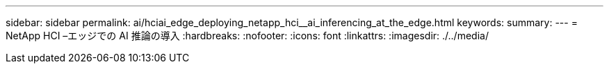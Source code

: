 ---
sidebar: sidebar 
permalink: ai/hciai_edge_deploying_netapp_hci__ai_inferencing_at_the_edge.html 
keywords:  
summary:  
---
= NetApp HCI –エッジでの AI 推論の導入
:hardbreaks:
:nofooter: 
:icons: font
:linkattrs: 
:imagesdir: ./../media/


